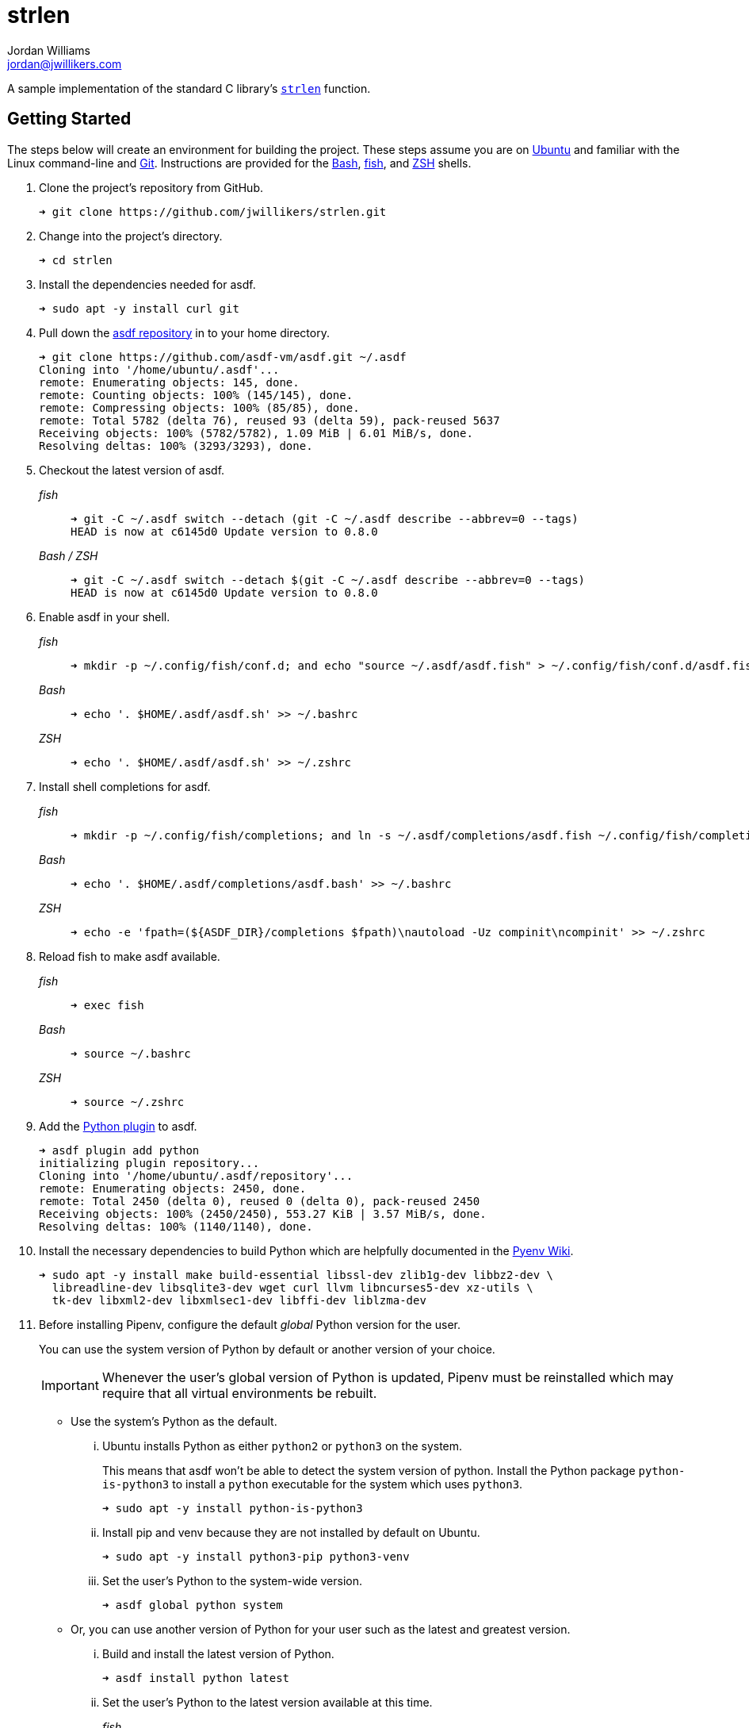 = strlen
Jordan Williams <jordan@jwillikers.com>
:experimental:
:icons: font
ifdef::env-github[]
:tip-caption: :bulb:
:note-caption: :information_source:
:important-caption: :heavy_exclamation_mark:
:caution-caption: :fire:
:warning-caption: :warning:
endif::[]

A sample implementation of the standard C library's https://en.cppreference.com/w/cpp/string/byte/strlen[`strlen`] function.

== Getting Started

The steps below will create an environment for building the project.
These steps assume you are on https://ubuntu.com/[Ubuntu] and familiar with the Linux command-line and https://git-scm.com/[Git].
Instructions are provided for the https://www.gnu.org/software/bash/[Bash], https://fishshell.com/[fish], and https://www.zsh.org/[ZSH] shells.

. Clone the project's repository from GitHub.
+
[source,sh]
----
➜ git clone https://github.com/jwillikers/strlen.git
----

. Change into the project's directory.
+
[source,sh]
----
➜ cd strlen
----

. Install the dependencies needed for asdf.
+
[source,sh]
----
➜ sudo apt -y install curl git
----

. Pull down the https://github.com/asdf-vm/asdf[asdf repository] in to your home directory.
+
[source,sh]
----
➜ git clone https://github.com/asdf-vm/asdf.git ~/.asdf
Cloning into '/home/ubuntu/.asdf'...
remote: Enumerating objects: 145, done.
remote: Counting objects: 100% (145/145), done.
remote: Compressing objects: 100% (85/85), done.
remote: Total 5782 (delta 76), reused 93 (delta 59), pack-reused 5637
Receiving objects: 100% (5782/5782), 1.09 MiB | 6.01 MiB/s, done.
Resolving deltas: 100% (3293/3293), done.
----

. Checkout the latest version of asdf.
+
--
_fish_::
+
[source,sh]
----
➜ git -C ~/.asdf switch --detach (git -C ~/.asdf describe --abbrev=0 --tags)
HEAD is now at c6145d0 Update version to 0.8.0
----

_Bash / ZSH_::
+
[source,bash]
----
➜ git -C ~/.asdf switch --detach $(git -C ~/.asdf describe --abbrev=0 --tags)
HEAD is now at c6145d0 Update version to 0.8.0
----
--

. Enable asdf in your shell.
+
--
_fish_::
+
[source,sh]
----
➜ mkdir -p ~/.config/fish/conf.d; and echo "source ~/.asdf/asdf.fish" > ~/.config/fish/conf.d/asdf.fish
----

_Bash_::
+
[source,bash]
----
➜ echo '. $HOME/.asdf/asdf.sh' >> ~/.bashrc
----

_ZSH_::
+
[source,zsh]
----
➜ echo '. $HOME/.asdf/asdf.sh' >> ~/.zshrc
----
--

. Install shell completions for asdf.
+
--
_fish_::
+
[source,sh]
----
➜ mkdir -p ~/.config/fish/completions; and ln -s ~/.asdf/completions/asdf.fish ~/.config/fish/completions
----

_Bash_::
+
[source,bash]
----
➜ echo '. $HOME/.asdf/completions/asdf.bash' >> ~/.bashrc
----

_ZSH_::
+
[source,zsh]
----
➜ echo -e 'fpath=(${ASDF_DIR}/completions $fpath)\nautoload -Uz compinit\ncompinit' >> ~/.zshrc
----
--

. Reload fish to make asdf available.
+
--
_fish_::
+
[source,sh]
----
➜ exec fish
----

_Bash_::
+
[source,bash]
----
➜ source ~/.bashrc
----

_ZSH_::
+
[source,zsh]
----
➜ source ~/.zshrc
----
--

. Add the https://github.com/danhper/asdf-python[Python plugin] to asdf.
+
[source,sh]
----
➜ asdf plugin add python
initializing plugin repository...
Cloning into '/home/ubuntu/.asdf/repository'...
remote: Enumerating objects: 2450, done.
remote: Total 2450 (delta 0), reused 0 (delta 0), pack-reused 2450
Receiving objects: 100% (2450/2450), 553.27 KiB | 3.57 MiB/s, done.
Resolving deltas: 100% (1140/1140), done.
----

. Install the necessary dependencies to build Python which are helpfully documented in the https://github.com/pyenv/pyenv/wiki#suggested-build-environment[Pyenv Wiki].
+
[source,sh]
----
➜ sudo apt -y install make build-essential libssl-dev zlib1g-dev libbz2-dev \
  libreadline-dev libsqlite3-dev wget curl llvm libncurses5-dev xz-utils \
  tk-dev libxml2-dev libxmlsec1-dev libffi-dev liblzma-dev
----

. Before installing Pipenv, configure the default _global_ Python version for the user.
+
--
You can use the system version of Python by default or another version of your choice.

IMPORTANT: Whenever the user's global version of Python is updated, Pipenv must be reinstalled which may require that all virtual environments be rebuilt.
--

** Use the system's Python as the default.

... Ubuntu installs Python as either `python2` or `python3` on the system.
+
--
This means that asdf won't be able to detect the system version of python.
Install the Python package `python-is-python3` to install a `python` executable for the system which uses `python3`.

[source,sh]
----
➜ sudo apt -y install python-is-python3
----
--

... Install pip and venv because they are not installed by default on Ubuntu.
+
[source,sh]
----
➜ sudo apt -y install python3-pip python3-venv
----

... Set the user's Python to the system-wide version.
+
[source,sh]
----
➜ asdf global python system
----

** Or, you can use another version of Python for your user such as the latest and greatest version.

... Build and install the latest version of Python.
+
[source,sh]
----
➜ asdf install python latest
----

... Set the user's Python to the latest version available at this time.
+
--
_fish_::
+
[source,sh]
----
➜ asdf global python (asdf latest python)
----

_Bash / ZSH_::
+
[source,bash]
----
➜ asdf global python $(asdf latest python)
----
--

. Install https://pipxproject.github.io/pipx/[pipx] for installing Pipenv in an isolated environment.
+
[source,sh]
----
➜ python -m pip install --user pipx
Collecting pipx
  Downloading pipx-0.15.6.0-py3-none-any.whl (43 kB)
     |████████████████████████████████| 43 kB 636 kB/s
Collecting argcomplete<2.0,>=1.9.4
  Downloading argcomplete-1.12.1-py2.py3-none-any.whl (38 kB)
Collecting packaging>=20.0
  Downloading packaging-20.4-py2.py3-none-any.whl (37 kB)
Collecting userpath>=1.4.1
  Downloading userpath-1.4.1-py2.py3-none-any.whl (14 kB)
Collecting pyparsing>=2.0.2
  Downloading pyparsing-2.4.7-py2.py3-none-any.whl (67 kB)
     |████████████████████████████████| 67 kB 1.4 MB/s
Requirement already satisfied: six in /usr/lib/python3/dist-packages (from packaging>=20.0->pipx) (1.14.0)
Requirement already satisfied: click in /usr/lib/python3/dist-packages (from userpath>=1.4.1->pipx) (7.0)
Requirement already satisfied: distro; platform_system == "Linux" in /usr/lib/python3/dist-packages (from userpath>=1.4.1->pipx) (1.4.0)
Installing collected packages: argcomplete, pyparsing, packaging, userpath, pipx
  WARNING: The script userpath is installed in '/home/ubuntu/.local/bin' which is not on PATH.
  Consider adding this directory to PATH or, if you prefer to suppress this warning, use --no-warn-script-location.
  WARNING: The script pipx is installed in '/home/ubuntu/.local/bin' which is not on PATH.
  Consider adding this directory to PATH or, if you prefer to suppress this warning, use --no-warn-script-location.
Successfully installed argcomplete-1.12.1 packaging-20.4 pipx-0.15.6.0 pyparsing-2.4.7 userpath-1.4.1
----

. Add the directory where pip installs executables for the local user to `PATH`.
+
[source,sh]
----
➜ python -m pipx ensurepath
Success! Added /home/ubuntu/.local/bin to the PATH environment
    variable.
/home/ubuntu/.local/bin has been been added to PATH, but you need to
    open a new terminal or re-login for this PATH change to take
    effect.

Consider adding shell completions for pipx. Run 'pipx completions' for
instructions.

You will need to open a new terminal or re-login for the PATH changes
to take effect.

Otherwise pipx is ready to go! ✨ 🌟 ✨
----

. To make executables installed by pipx available, reload your shell.
+
--
_fish_::
+
[source,sh]
----
➜ exec fish
----

_Bash_::
+
[source,bash]
----
➜ source ~/.bashrc
----

_ZSH_::
+
[source,zsh]
----
➜ source ~/.zshrc
----
--

. Install Pipenv.
+
[source,sh]
----
➜ python -m pipx install pipenv
  installed package pipenv 2020.8.13, Python 3.8.5
  These apps are now globally available
    - pipenv
    - pipenv-resolver
done! ✨ 🌟 ✨
----

. Add asdf plugins for direnv, CMake, ccache, and Ninja.
+
[source,sh]
----
➜ asdf plugin add ccache cmake direnv ninja
----

. Integrate direnv with your shell.
+
--
_fish_::
+
[source,sh]
----
➜ mkdir -p ~/.config/fish/conf.d; \
  and echo "asdf exec direnv hook fish | source" > ~/.config/fish/conf.d/direnv.fish
----

_Bash_::
+
[source,bash]
----
➜ echo 'eval "$(asdf exec direnv hook bash)"' >> ~/.bashrc
----

_ZSH_::
+
[source,zsh]
----
➜ echo 'eval "$(asdf exec direnv hook zsh)"' >> ~/.zshrc
----
--

. Make the asdf feature, i.e. the command `use asdf`, available in direnv.
+
--
_fish_::
+
[source,sh]
----
➜ mkdir -p ~/.config/direnv; \
  and echo 'source "$(asdf direnv hook asdf)"' >> ~/.config/direnv/direnvrc
----

_Bash / ZSH_::
+
[source,bash]
----
➜ mkdir -p ~/.config/direnv; \
  echo 'source "$(asdf direnv hook asdf)"' >> ~/.config/direnv/direnvrc
----

NOTE: The `direnvrc` file should only use Bash syntax.
--

. Install the project's asdf dependencies.
+
[source,sh]
----
➜ asdf install
----

. Allow direnv to alter the environment for the project directory.
+
[source,sh]
----
➜ direnv allow
----

. Add completions for Pipenv to your shell.
+
--
_fish_::
+
[source,sh]
----
➜ echo "eval (pipenv --completion)" > ~/.config/fish/completions/pipenv.fish
----

_Bash_::
+
[source,bash]
----
➜ echo 'eval "$(pipenv --completion)"' >> ~/.bashrc
----

_ZSH_::
+
[source,zsh]
----
➜ echo 'eval "$(pipenv --completion)"' >> ~/.zshrc
----
--

== Build

. From the root of the project directory, create a build directory aptly named _build_ and perform the initial configuration for CMake.
+
[source,sh]
----
➜ cmake -GNinja -DCMAKE_BUILD_TYPE=Release -B build -S .
----

. Build the project with the build tool configured for CMake.
+
[source,sh]
----
➜ cmake --build build
----

=== Google Sanitizers

Support for Google Sanitizers is provided by the https://github.com/StableCoder/cmake-scripts[cmake-scripts] project.
Set the `USE_SANITIZER` CMake variable to an appropriate value as documented https://github.com/StableCoder/cmake-scripts#sanitizer-builds-sanitizerscmake[here].

Use the Address sanitizer like so.

[source,sh]
----
➜ cmake -DUSE_SANITIZER=Address -B build -S .
----

== Test

Unit tests use https://github.com/boost-ext/ut[[Boost::ext\].μt] and are written in {cpp}.
The unit tests can be run with https://cmake.org/cmake/help/latest/module/CTest.html[CTest].

. Change in to the build directory.
+
[source,sh]
----
➜ cd build
----

. Run the tests by executing the `ctest` executable.

[source,sh]
----
➜ ctest
----

== Format

The https://clang.llvm.org/docs/ClangFormat.html[clang-format] and https://cmake-format.readthedocs.io/en/latest/cmake-format.html[cmake-format] tools are used to format the source code files.
The https://github.com/TheLartians/Format.cmake[Format.cmake] module provides build targets to simplify the use of these tools.

Format the all source files by building the CMake target `fix-format`.

[source,sh]
----
➜ cmake --build build --target fix-format
----

== Contributing

Contributions in the form of issues, feedback, and even pull requests are welcome.
Make sure to adhere to the project's link:CODE_OF_CONDUCT.adoc[Code of Conduct].

== Open Source Software

This project is built on the hard work of countless open source contributors.
Several of these projects are enumerated below.

* https://asciidoctor.org/[Asciidoctor]
* https://asdf-vm.com/#/[asdf]
* https://github.com/asdf-community/asdf-direnv[asdf-direnv]
* https://github.com/boost-ext/ut[[Boost::ext\].μt]
* https://ccache.dev/[ccache]
* https://github.com/TheLartians/Ccache.cmake[Ccache.cmake]
* https://clang.llvm.org/extra/clang-tidy/[Clang-Tidy]
* https://clang.llvm.org/docs/ClangFormat.html[ClangFormat]
* https://cmake.org/[CMake]
* https://cmake-format.readthedocs.io/en/latest/index.html[cmakelang]
* https://github.com/StableCoder/cmake-scripts[CMake Scripts]
* https://direnv.net/[direnv]
* https://git-scm.com/[Git]
* https://github.com/TheLartians/ModernCppStarter[ModernCppStarter]
* https://ninja-build.org/[Ninja]
* https://rouge.jneen.net/[Rouge]
* https://www.ruby-lang.org/en/[Ruby]

== Code of Conduct

The project's Code of Conduct is available in the link:CODE_OF_CONDUCT.adoc[] file.

== License

This repository is licensed under the https://www.gnu.org/licenses/gpl-3.0.html[GPLv3], available in the link:LICENSE.adoc[] file.

© 2020 Jordan Williams

== Authors

mailto:{email}[{author}]
